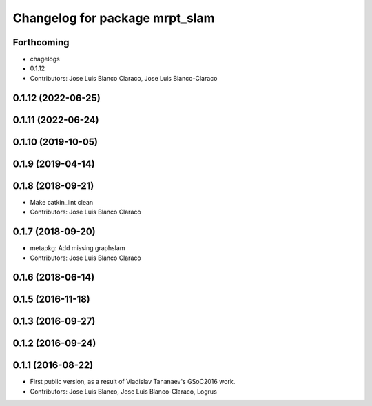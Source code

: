 ^^^^^^^^^^^^^^^^^^^^^^^^^^^^^^^
Changelog for package mrpt_slam
^^^^^^^^^^^^^^^^^^^^^^^^^^^^^^^

Forthcoming
-----------
* chagelogs
* 0.1.12
* Contributors: Jose Luis Blanco Claraco, Jose Luis Blanco-Claraco


0.1.12 (2022-06-25)
-------------------

0.1.11 (2022-06-24)
-------------------

0.1.10 (2019-10-05)
-------------------

0.1.9 (2019-04-14)
------------------

0.1.8 (2018-09-21)
------------------
* Make catkin_lint clean
* Contributors: Jose Luis Blanco Claraco

0.1.7 (2018-09-20)
------------------
* metapkg: Add missing graphslam
* Contributors: Jose Luis Blanco Claraco

0.1.6 (2018-06-14)
------------------

0.1.5 (2016-11-18)
------------------

0.1.3 (2016-09-27)
------------------

0.1.2 (2016-09-24)
------------------

0.1.1 (2016-08-22)
------------------
* First public version, as a result of Vladislav Tananaev's GSoC2016 work.
* Contributors: Jose Luis Blanco, Jose Luis Blanco-Claraco, Logrus
